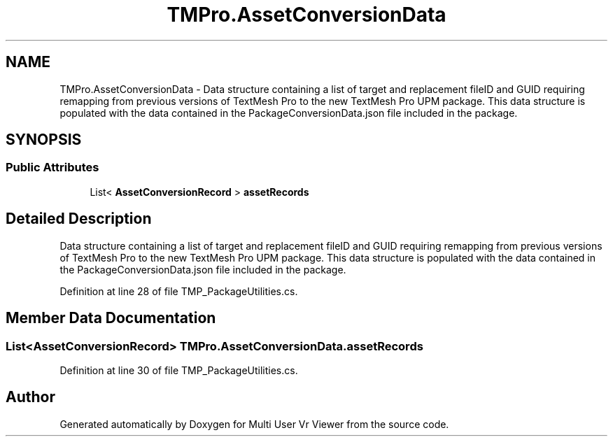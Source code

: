 .TH "TMPro.AssetConversionData" 3 "Sat Jul 20 2019" "Version https://github.com/Saurabhbagh/Multi-User-VR-Viewer--10th-July/" "Multi User Vr Viewer" \" -*- nroff -*-
.ad l
.nh
.SH NAME
TMPro.AssetConversionData \- Data structure containing a list of target and replacement fileID and GUID requiring remapping from previous versions of TextMesh Pro to the new TextMesh Pro UPM package\&. This data structure is populated with the data contained in the PackageConversionData\&.json file included in the package\&.  

.SH SYNOPSIS
.br
.PP
.SS "Public Attributes"

.in +1c
.ti -1c
.RI "List< \fBAssetConversionRecord\fP > \fBassetRecords\fP"
.br
.in -1c
.SH "Detailed Description"
.PP 
Data structure containing a list of target and replacement fileID and GUID requiring remapping from previous versions of TextMesh Pro to the new TextMesh Pro UPM package\&. This data structure is populated with the data contained in the PackageConversionData\&.json file included in the package\&. 


.PP
Definition at line 28 of file TMP_PackageUtilities\&.cs\&.
.SH "Member Data Documentation"
.PP 
.SS "List<\fBAssetConversionRecord\fP> TMPro\&.AssetConversionData\&.assetRecords"

.PP
Definition at line 30 of file TMP_PackageUtilities\&.cs\&.

.SH "Author"
.PP 
Generated automatically by Doxygen for Multi User Vr Viewer from the source code\&.
